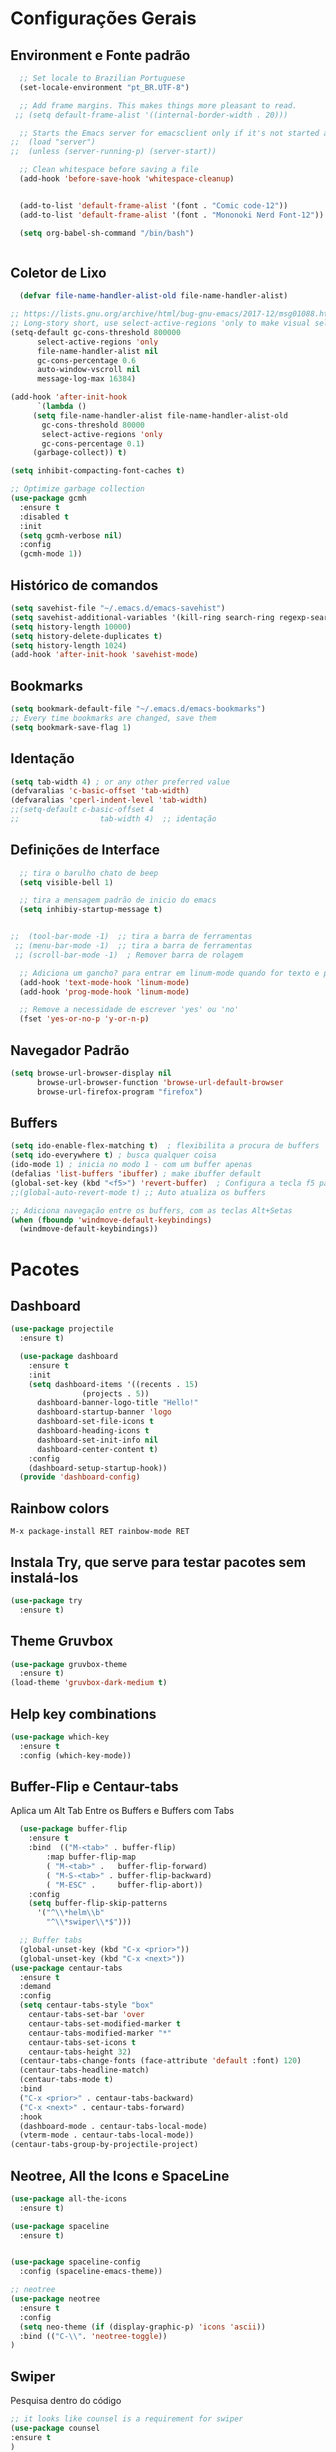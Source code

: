 #+STARTUP: overview

#+PROPERTY: header-args :comments yes :results silent
* Configurações Gerais
** Environment e Fonte padrão
#+BEGIN_SRC emacs-lisp
  ;; Set locale to Brazilian Portuguese
  (set-locale-environment "pt_BR.UTF-8")

  ;; Add frame margins. This makes things more pleasant to read.
 ;; (setq default-frame-alist '((internal-border-width . 20)))

  ;; Starts the Emacs server for emacsclient only if it's not started already
;;  (load "server")
;;  (unless (server-running-p) (server-start))

  ;; Clean whitespace before saving a file
  (add-hook 'before-save-hook 'whitespace-cleanup)


  (add-to-list 'default-frame-alist '(font . "Comic code-12"))
  (add-to-list 'default-frame-alist '(font . "Mononoki Nerd Font-12"))

  (setq org-babel-sh-command "/bin/bash")


#+END_SRC
** Coletor de Lixo
#+BEGIN_SRC emacs-lisp
  (defvar file-name-handler-alist-old file-name-handler-alist)

;; https://lists.gnu.org/archive/html/bug-gnu-emacs/2017-12/msg01088.html
;; Long-story short, use select-active-regions 'only to make visual selection faster.
(setq-default gc-cons-threshold 800000
	  select-active-regions 'only
	  file-name-handler-alist nil
	  gc-cons-percentage 0.6
	  auto-window-vscroll nil
	  message-log-max 16384)

(add-hook 'after-init-hook
      `(lambda ()
     (setq file-name-handler-alist file-name-handler-alist-old
       gc-cons-threshold 80000
       select-active-regions 'only
       gc-cons-percentage 0.1)
     (garbage-collect)) t)

(setq inhibit-compacting-font-caches t)

;; Optimize garbage collection
(use-package gcmh
  :ensure t
  :disabled t
  :init
  (setq gcmh-verbose nil)
  :config
  (gcmh-mode 1))

#+END_SRC

** Histórico de comandos
#+BEGIN_SRC emacs-lisp
  (setq savehist-file "~/.emacs.d/emacs-savehist")
  (setq savehist-additional-variables '(kill-ring search-ring regexp-search-ring))
  (setq history-length 10000)
  (setq history-delete-duplicates t)
  (setq history-length 1024)
  (add-hook 'after-init-hook 'savehist-mode)
#+END_SRC

** Bookmarks
#+BEGIN_SRC emacs-lisp
  (setq bookmark-default-file "~/.emacs.d/emacs-bookmarks")
  ;; Every time bookmarks are changed, save them
  (setq bookmark-save-flag 1)
#+END_SRC

** Identação
#+BEGIN_SRC  emacs-lisp
  (setq tab-width 4) ; or any other preferred value
  (defvaralias 'c-basic-offset 'tab-width)
  (defvaralias 'cperl-indent-level 'tab-width)
  ;;(setq-default c-basic-offset 4
  ;;				  tab-width 4)  ;; identação
#+END_SRC

** Definições de Interface
#+BEGIN_SRC emacs-lisp
  ;; tira o barulho chato de beep
  (setq visible-bell 1)

  ;; tira a mensagem padrão de inicio do emacs
  (setq inhibiy-startup-message t)


;;  (tool-bar-mode -1)  ;; tira a barra de ferramentas
 ;; (menu-bar-mode -1)  ;; tira a barra de ferramentas
 ;; (scroll-bar-mode -1)  ; Remover barra de rolagem

  ;; Adiciona um gancho? para entrar em linum-mode quando for texto e programação
  (add-hook 'text-mode-hook 'linum-mode)
  (add-hook 'prog-mode-hook 'linum-mode)

  ;; Remove a necessidade de escrever 'yes' ou 'no'
  (fset 'yes-or-no-p 'y-or-n-p)
 #+END_SRC

** Navegador Padrão
#+BEGIN_SRC emacs-lisp
(setq browse-url-browser-display nil
      browse-url-browser-function 'browse-url-default-browser
      browse-url-firefox-program "firefox")
#+END_SRC

** Buffers
#+BEGIN_SRC emacs-lisp
  (setq ido-enable-flex-matching t)  ; flexibilita a procura de buffers
  (setq ido-everywhere t) ; busca qualquer coisa
  (ido-mode 1) ; inicia no modo 1 - com um buffer apenas
  (defalias 'list-buffers 'ibuffer) ; make ibuffer default
  (global-set-key (kbd "<f5>") 'revert-buffer)  ; Configura a tecla f5 para atualizar o buffer
  ;;(global-auto-revert-mode t) ;; Auto atualiza os buffers

  ;; Adiciona navegação entre os buffers, com as teclas Alt+Setas
  (when (fboundp 'windmove-default-keybindings)
	(windmove-default-keybindings))

#+END_SRC

* Pacotes
** Dashboard
#+BEGIN_SRC emacs-lisp
  (use-package projectile
    :ensure t)

    (use-package dashboard
      :ensure t
      :init
      (setq dashboard-items '((recents . 15)
			      (projects . 5))
	    dashboard-banner-logo-title "Hello!"
	    dashboard-startup-banner 'logo
	    dashboard-set-file-icons t
	    dashboard-heading-icons t
	    dashboard-set-init-info nil
	    dashboard-center-content t)
      :config
      (dashboard-setup-startup-hook))
    (provide 'dashboard-config)
#+END_SRC

** Rainbow colors
#+BEGIN_SRC
  M-x package-install RET rainbow-mode RET
#+END_SRC
** Instala Try, que serve para testar pacotes sem instalá-los
#+BEGIN_SRC emacs-lisp
  (use-package try
    :ensure t)
#+END_SRC

** Theme Gruvbox
#+BEGIN_SRC emacs-lisp
(use-package gruvbox-theme
  :ensure t)
(load-theme 'gruvbox-dark-medium t)
#+END_SRC

** Help key combinations
#+BEGIN_SRC emacs-lisp
(use-package which-key
  :ensure t
  :config (which-key-mode))
#+END_SRC

** Buffer-Flip e Centaur-tabs
Aplica um Alt Tab Entre os Buffers e Buffers com Tabs
#+BEGIN_SRC emacs-lisp
    (use-package buffer-flip
      :ensure t
      :bind  (("M-<tab>" . buffer-flip)
	      :map buffer-flip-map
	      ( "M-<tab>" .   buffer-flip-forward)
	      ( "M-S-<tab>" . buffer-flip-backward)
	      ( "M-ESC" .     buffer-flip-abort))
      :config
      (setq buffer-flip-skip-patterns
	    '("^\\*helm\\b"
	      "^\\*swiper\\*$")))

    ;; Buffer tabs
    (global-unset-key (kbd "C-x <prior>"))
    (global-unset-key (kbd "C-x <next>"))
  (use-package centaur-tabs
	:ensure t
	:demand
	:config
	(setq centaur-tabs-style "box"
	  centaur-tabs-set-bar 'over
	  centaur-tabs-set-modified-marker t
	  centaur-tabs-modified-marker "*"
	  centaur-tabs-set-icons t
	  centaur-tabs-height 32)
	(centaur-tabs-change-fonts (face-attribute 'default :font) 120)
	(centaur-tabs-headline-match)
	(centaur-tabs-mode t)
	:bind
	("C-x <prior>" . centaur-tabs-backward)
	("C-x <next>" . centaur-tabs-forward)
	:hook
	(dashboard-mode . centaur-tabs-local-mode)
	(vterm-mode . centaur-tabs-local-mode))
  (centaur-tabs-group-by-projectile-project)
#+END_SRC

** Neotree, All the Icons e SpaceLine
#+BEGIN_SRC emacs-lisp
  (use-package all-the-icons
    :ensure t)

  (use-package spaceline
    :ensure t)


  (use-package spaceline-config
    :config (spaceline-emacs-theme))

  ;; neotree
  (use-package neotree
    :ensure t
    :config
    (setq neo-theme (if (display-graphic-p) 'icons 'ascii))
    :bind (("C-\\". 'neotree-toggle))
  )

#+END_SRC

** Swiper
Pesquisa dentro do código
#+BEGIN_SRC emacs-lisp
;; it looks like counsel is a requirement for swiper
(use-package counsel
:ensure t
)

(use-package swiper
  :ensure try
  :config
  (progn
    (ivy-mode 1)
    (setq ivy-use-virtual-buffers t)
    (global-set-key "\C-s" 'swiper)
    (global-set-key (kbd "C-c C-r") 'ivy-resume)
    (global-set-key (kbd "<f6>") 'ivy-resume)
    (global-set-key (kbd "M-x") 'counsel-M-x)
    (global-set-key (kbd "C-x C-f") 'counsel-find-file)
    (global-set-key (kbd "<f1> f") 'counsel-describe-function)
    (global-set-key (kbd "<f1> v") 'counsel-describe-variable)
    (global-set-key (kbd "<f1> l") 'counsel-load-library)
    (global-set-key (kbd "<f2> i") 'counsel-info-lookup-symbol)
    (global-set-key (kbd "<f2> u") 'counsel-unicode-char)
    (global-set-key (kbd "C-c g") 'counsel-git)
    (global-set-key (kbd "C-c j") 'counsel-git-grep)
    (global-set-key (kbd "C-c k") 'counsel-ag)
    (global-set-key (kbd "C-x l") 'counsel-locate)
    (global-set-key (kbd "C-S-o") 'counsel-rhythmbox)
    (define-key read-expression-map (kbd "C-r") 'counsel-expression-history)
    ))
#+END_SRC
** Org Mode
#+BEGIN_SRC emacs-lisp
(use-package org-bullets
  :ensure t
  :config
(add-hook 'org-mode-hook (lambda () (org-bullets-mode 1))))
#+END_SRC
** Auto complete
#+BEGIN_SRC emacs-lisp
  (use-package auto-complete
    :ensure t
    :init
    (progn
      (ac-config-default)
      (global-auto-complete-mode t)
      ))
#+END_SRC
** snippets and snippet expansion
Trechos de códigos pré-prontos
#+BEGIN_SRC emacs-lisp
  (use-package yasnippet
    :ensure t
    :init
    (yas-global-mode 1))
#+END_SRC
** GGTags
#+BEGIN_SRC emacs-lisp
  ;; tags for code navigation
  (use-package ggtags
    :ensure t
    :config
    (add-hook 'c-mode-common-hook
	      (lambda ()
		(when (derived-mode-p 'c-mode 'c++-mode 'java-mode)
		  (ggtags-mode 1))))
    )
#+END_SRC
** Programação
*** Definições
#+BEGIN_SRC emacs-lisp
   ;; Salva automaticamente quando abre um arquivo no modo de programacao
  (add-hook 'prog-mode-hook #'(lambda () (auto-save-visited-mode 1)))
  (indent-guide-global-mode)

#+END_SRC
*** Python
**** Elpy
#+BEGIN_SRC emacs-lisp
  (use-package elpy
    :ensure t
    :defer t)

  (defun elpy-mode-tweaks ()
    ;; Enable Flycheck
    (flycheck-mode 1))

  (add-hook 'python-mode-hook 'elpy-mode-tweaks)
#+END_SRC

*** Web-Mode
#+BEGIN_SRC emacs-lisp
    (use-package web-mode
      :ensure t)

    (require 'web-mode)
    (add-to-list 'auto-mode-alist '("\\.phtml\\'" . web-mode))
    (add-to-list 'auto-mode-alist '("\\.tpl\\.php\\'" . web-mode))
    (add-to-list 'auto-mode-alist '("\\.[agj]sp\\'" . web-mode))
    (add-to-list 'auto-mode-alist '("\\.as[cp]x\\'" . web-mode))
    (add-to-list 'auto-mode-alist '("\\.erb\\'" . web-mode))
    (add-to-list 'auto-mode-alist '("\\.mustache\\'" . web-mode))
    (add-to-list 'auto-mode-alist '("\\.djhtml\\'" . web-mode))
    (add-to-list 'auto-mode-alist '("\\.html?\\'" . web-mode))
    (setq web-mode-engines-alist
	  '(("php"    . "\\.phtml\\'")
	    ("blade"  . "\\.blade\\."))
	  )

    (defun web-mode-tweaks ()
      ;; Enable Flycheck
      (flycheck-mode 1)

      ;;(setq-default indent-tabs-mode t)
      ;;(setq-default tab-width 4) ; Assuming you want your tabs to be four spaces wide
      ;;(defvaralias 'c-basic-offset 'tab-width)
      (setq-default js2-basic-offset 2)
      )



    (add-hook 'web-mode 'web-mode-tweaks)

#+END_SRC
